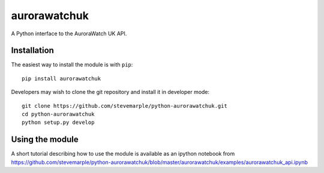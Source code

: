 aurorawatchuk
=============

A Python interface to the AuroraWatch UK API.

Installation
------------

The easiest way to install the module is with ``pip``::

    pip install aurorawatchuk

Developers may wish to clone the git repository and install it in developer mode::

    git clone https://github.com/stevemarple/python-aurorawatchuk.git
    cd python-aurorawatchuk
    python setup.py develop

Using the module
----------------

A short tutorial describing how to use the module is available as an ipython notebook from
https://github.com/stevemarple/python-aurorawatchuk/blob/master/aurorawatchuk/examples/aurorawatchuk_api.ipynb



